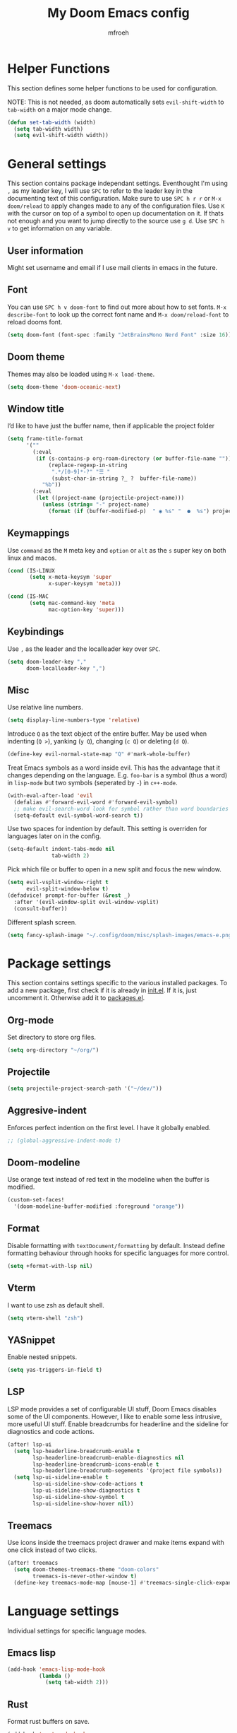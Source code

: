 #+title: My Doom Emacs config
#+author: mfroeh

* Helper Functions
This section defines some helper functions to be used for configuration.

NOTE: This is not needed, as doom automatically sets =evil-shift-width= to =tab-width= on a major mode change.
#+begin_src emacs-lisp
(defun set-tab-width (width)
  (setq tab-width width)
  (setq evil-shift-width width))
#+end_src

* General settings
This section contains package independant settings.
Eventhought I'm using =,= as my leader key, I will use =SPC= to refer to the leader key in the documenting text of this configuration.
Make sure to use =SPC h r r= or =M-x doom/reload= to apply changes made to any of the configuration files.
Use =K= with the cursor on top of a symbol to open up documentation on it.
If thats not enough and you want to jump directly to the source use =g d=.
Use =SPC h v= to get information on any variable.

** User information
Might set username and email if I use mail clients in emacs in the future.

** Font
You can use =SPC h v doom-font= to find out more about how to set fonts.
=M-x describe-font= to look up the correct font name and =M-x doom/reload-font= to reload dooms font.
#+begin_src emacs-lisp
(setq doom-font (font-spec :family "JetBrainsMono Nerd Font" :size 16))
#+end_src

** Doom theme
Themes may also be loaded using =M-x load-theme=.
#+begin_src emacs-lisp
(setq doom-theme 'doom-oceanic-next)
#+end_src

** Window title
I’d like to have just the buffer name, then if applicable the project folder
#+begin_src emacs-lisp
(setq frame-title-format
      '(""
        (:eval
         (if (s-contains-p org-roam-directory (or buffer-file-name ""))
             (replace-regexp-in-string
              ".*/[0-9]*-?" "☰ "
              (subst-char-in-string ?_ ?  buffer-file-name))
           "%b"))
        (:eval
         (let ((project-name (projectile-project-name)))
           (unless (string= "-" project-name)
             (format (if (buffer-modified-p)  " ◉ %s" "  ●  %s") project-name))))))
#+end_src

** Keymappings
Use =command= as the =M= meta key and =option= or =alt= as the =s= super key on both linux and macos.
#+begin_src emacs-lisp
(cond (IS-LINUX
       (setq x-meta-keysym 'super
             x-super-keysym 'meta)))

(cond (IS-MAC
       (setq mac-command-key 'meta
             mac-option-key 'super)))
#+end_src

** Keybindings
Use =,= as the leader and the localleader key over =SPC=.
#+begin_src emacs-lisp
(setq doom-leader-key ","
      doom-localleader-key ",")
#+end_src

** Misc
Use relative line numbers.
#+begin_src emacs-lisp
(setq display-line-numbers-type 'relative)
#+end_src

Introduce =Q= as the text object of the entire buffer.
May be used when indenting (=Q >=), yanking (=y Q=), changing (=c Q=) or deleting (=d Q=).
#+begin_src emacs-lisp
(define-key evil-normal-state-map "Q" #'mark-whole-buffer)
#+end_src

Treat Emacs symbols as a word inside evil.
This has the advantage that it changes depending on the language.
E.g. =foo-bar= is a symbol (thus a word) in =lisp-mode= but two symbols (seperated by =-=) in =c++-mode=.
#+begin_src emacs-lisp
(with-eval-after-load 'evil
  (defalias #'forward-evil-word #'forward-evil-symbol)
  ;; make evil-search-word look for symbol rather than word boundaries
  (setq-default evil-symbol-word-search t))
#+end_src

Use two spaces for indention by default.
This setting is overriden for languages later on in the config.
#+begin_src emacs-lisp
(setq-default indent-tabs-mode nil
              tab-width 2)
#+end_src

Pick which file or buffer to open in a new split and focus the new window.
#+begin_src emacs-lisp
(setq evil-vsplit-window-right t
      evil-split-window-below t)
(defadvice! prompt-for-buffer (&rest _)
  :after '(evil-window-split evil-window-vsplit)
  (consult-buffer))
#+end_src

Different splash screen.
#+begin_src emacs-lisp
(setq fancy-splash-image "~/.config/doom/misc/splash-images/emacs-e.png")
#+end_src

* Package settings
This section contains settings specific to the various installed packages.
To add a new package, first check if it is already in [[./init.el][init.el]].
If it is, just uncomment it. Otherwise add it to [[./packages.el][packages.el]].

** Org-mode
Set directory to store org files.
#+begin_src emacs-lisp
(setq org-directory "~/org/")
#+end_src

** Projectile
#+begin_src emacs-lisp
(setq projectile-project-search-path '("~/dev/"))
#+end_src

** Aggresive-indent
Enforces perfect indention on the first level.
I have it globally enabled.
#+begin_src emacs-lisp
;; (global-aggressive-indent-mode t)
#+end_src

** Doom-modeline
Use orange text instead of red text in the modeline when the buffer is modified.
#+begin_src emacs-lisp
(custom-set-faces!
  '(doom-modeline-buffer-modified :foreground "orange"))
#+end_src

** Format
Disable formatting with =textDocument/formatting= by default.
Instead define formatting behaviour through hooks for specific languages for more control.
#+begin_src emacs-lisp
(setq +format-with-lsp nil)
#+end_src

** Vterm
I want to use zsh as default shell.
#+begin_src emacs-lisp
(setq vterm-shell "zsh")
#+end_src
** YASnippet
Enable nested snippets.
#+begin_src emacs-lisp
(setq yas-triggers-in-field t)
#+end_src

** LSP
LSP mode provides a set of configurable UI stuff, Doom Emacs disables some of the UI components.
However, I like to enable some less intrusive, more useful UI stuff.
Enable breadcrumbs for headerline and the sideline for diagnostics and code actions.
#+begin_src emacs-lisp
(after! lsp-ui
  (setq lsp-headerline-breadcrumb-enable t
        lsp-headerline-breadcrumb-enable-diagnostics nil
        lsp-headerline-breadcrumb-icons-enable t
        lsp-headerline-breadcrumb-segements '(project file symbols))
  (setq lsp-ui-sideline-enable t
        lsp-ui-sideline-show-code-actions t
        lsp-ui-sideline-show-diagnostics t
        lsp-ui-sideline-show-symbol t
        lsp-ui-sideline-show-hover nil))
#+end_src

** Treemacs
Use icons inside the treemacs project drawer and make items expand with one click instead of two clicks.
#+begin_src emacs-lisp
(after! treemacs
  (setq doom-themes-treemacs-theme "doom-colors"
        treemacs-is-never-other-window t)
  (define-key treemacs-mode-map [mouse-1] #'treemacs-single-click-expand-action))
#+end_src

* Language settings
Individual settings for specific language modes.

** Emacs lisp
#+begin_src emacs-lisp
(add-hook 'emacs-lisp-mode-hook
          (lambda ()
            (setq tab-width 2)))
#+end_src

** Rust
Format rust buffers on save.
#+begin_src emacs-lisp
(add-hook 'rust-mode-hook
          (lambda ()
            (setq tab-width 4)
            (add-hook 'before-save-hook 'format-all-buffer)))
#+end_src

** Python
Format python buffers on save and run =py-isort-buffer= before.
#+begin_src emacs-lisp
(add-hook 'python-mode-hook
          (lambda ()
            (setq tab-width 4)
            (add-hook 'before-save-hook 'py-isort-buffer)
            (add-hook 'before-save-hook 'format-all-buffer)))
#+end_src
Use =debugpy= for debugging.
#+begin_src emacs-lisp
(after! dap-mode
  (setq dap-python-debugger 'debugpy))
#+end_src
** C/C++
Enable the google c++ coding style.
#+begin_src emacs-lisp
(add-hook 'c++-mode-hook
          (lambda ()
            (setq tab-width 4)
            (google-set-c-style)
            (google-make-newline-indent)))
#+end_src

Use clangd as lsp server.
#+begin_src emacs-lisp
(setq lsp-clients-clangd-args '("-j=4"
                                "--background-index"
                                "--clang-tidy"
                                "--completion-style=detailed"
                                "--header-insertion=never"
                                "--header-insertion-decorators=0"))
(after! lsp-clangd (set-lsp-priority! 'clangd 2))
#+end_src

** LaTeX
#+begin_src emacs-lisp
(add-hook 'latex-mode-hook
          (lambda ()
            (setq tab-width 2)))
#+end_src
